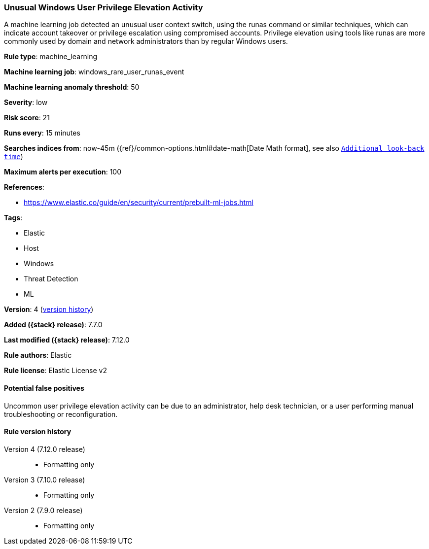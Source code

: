 [[unusual-windows-user-privilege-elevation-activity]]
=== Unusual Windows User Privilege Elevation Activity

A machine learning job detected an unusual user context switch, using the runas command or similar techniques, which can indicate account takeover or privilege escalation using compromised accounts. Privilege elevation using tools like runas are more commonly used by domain and network administrators than by regular Windows users.

*Rule type*: machine_learning

*Machine learning job*: windows_rare_user_runas_event

*Machine learning anomaly threshold*: 50


*Severity*: low

*Risk score*: 21

*Runs every*: 15 minutes

*Searches indices from*: now-45m ({ref}/common-options.html#date-math[Date Math format], see also <<rule-schedule, `Additional look-back time`>>)

*Maximum alerts per execution*: 100

*References*:

* https://www.elastic.co/guide/en/security/current/prebuilt-ml-jobs.html

*Tags*:

* Elastic
* Host
* Windows
* Threat Detection
* ML

*Version*: 4 (<<unusual-windows-user-privilege-elevation-activity-history, version history>>)

*Added ({stack} release)*: 7.7.0

*Last modified ({stack} release)*: 7.12.0

*Rule authors*: Elastic

*Rule license*: Elastic License v2

==== Potential false positives

Uncommon user privilege elevation activity can be due to an administrator, help desk technician, or a user performing manual troubleshooting or reconfiguration.

[[unusual-windows-user-privilege-elevation-activity-history]]
==== Rule version history

Version 4 (7.12.0 release)::
* Formatting only

Version 3 (7.10.0 release)::
* Formatting only

Version 2 (7.9.0 release)::
* Formatting only

